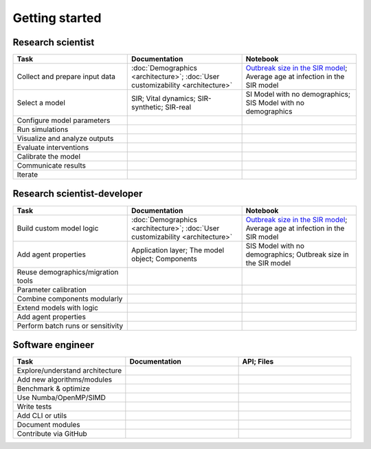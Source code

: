===============
Getting started
===============

Research scientist
------------------

.. csv-table::
   :header: "Task", "Documentation", "Notebook"
   :widths: 15, 15, 15

   "Collect and prepare input data", ":doc:`Demographics <architecture>`; :doc:`User customizability <architecture>` ", "`Outbreak size in the SIR model <https://github.com/InstituteforDiseaseModeling/laser-generic/blob/main/notebooks/04_SIR_nobirths_outbreak_size.ipynb>`_; Average age at infection in the SIR model"
   "Select a model", "SIR; Vital dynamics; SIR-synthetic; SIR-real", "SI Model with no demographics; SIS Model with no demographics "
   "Configure model parameters", "", ""
   "Run simulations", "", ""
   "Visualize and analyze outputs", "", ""
   "Evaluate interventions", "", ""
   "Calibrate the model", "", ""
   "Communicate results", "", ""
   "Iterate", "", ""


Research scientist-developer
----------------------------

.. csv-table::
   :header: "Task", "Documentation", "Notebook"
   :widths: 15, 15, 15

   "Build custom model logic", ":doc:`Demographics <architecture>`; :doc:`User customizability <architecture>` ", "`Outbreak size in the SIR model <https://github.com/InstituteforDiseaseModeling/laser-generic/blob/main/notebooks/04_SIR_nobirths_outbreak_size.ipynb>`_; Average age at infection in the SIR model"
   "Add agent properties", "Application layer; The model object; Components", "SIS Model with no demographics; Outbreak size in the SIR model"
   "Reuse demographics/migration tools", "", ""
   "Parameter calibration", "", ""
   "Combine components modularly", "", ""
   "Extend models with logic", "", ""
   "Add agent properties", "", ""
   "Perform batch runs or sensitivity", "", ""

Software engineer
-----------------

.. csv-table::
   :header: "Task", "Documentation", "API; Files"
   :widths: 15, 15, 15

   "Explore/understand architecture", "", ""
   "Add new algorithms/modules", "", ""
   "Benchmark & optimize", "", ""
   "Use Numba/OpenMP/SIMD", "", ""
   "Write tests", "", ""
   "Add CLI or utils", "", ""
   "Document modules", "", ""
   "Contribute via GitHub", "", ""